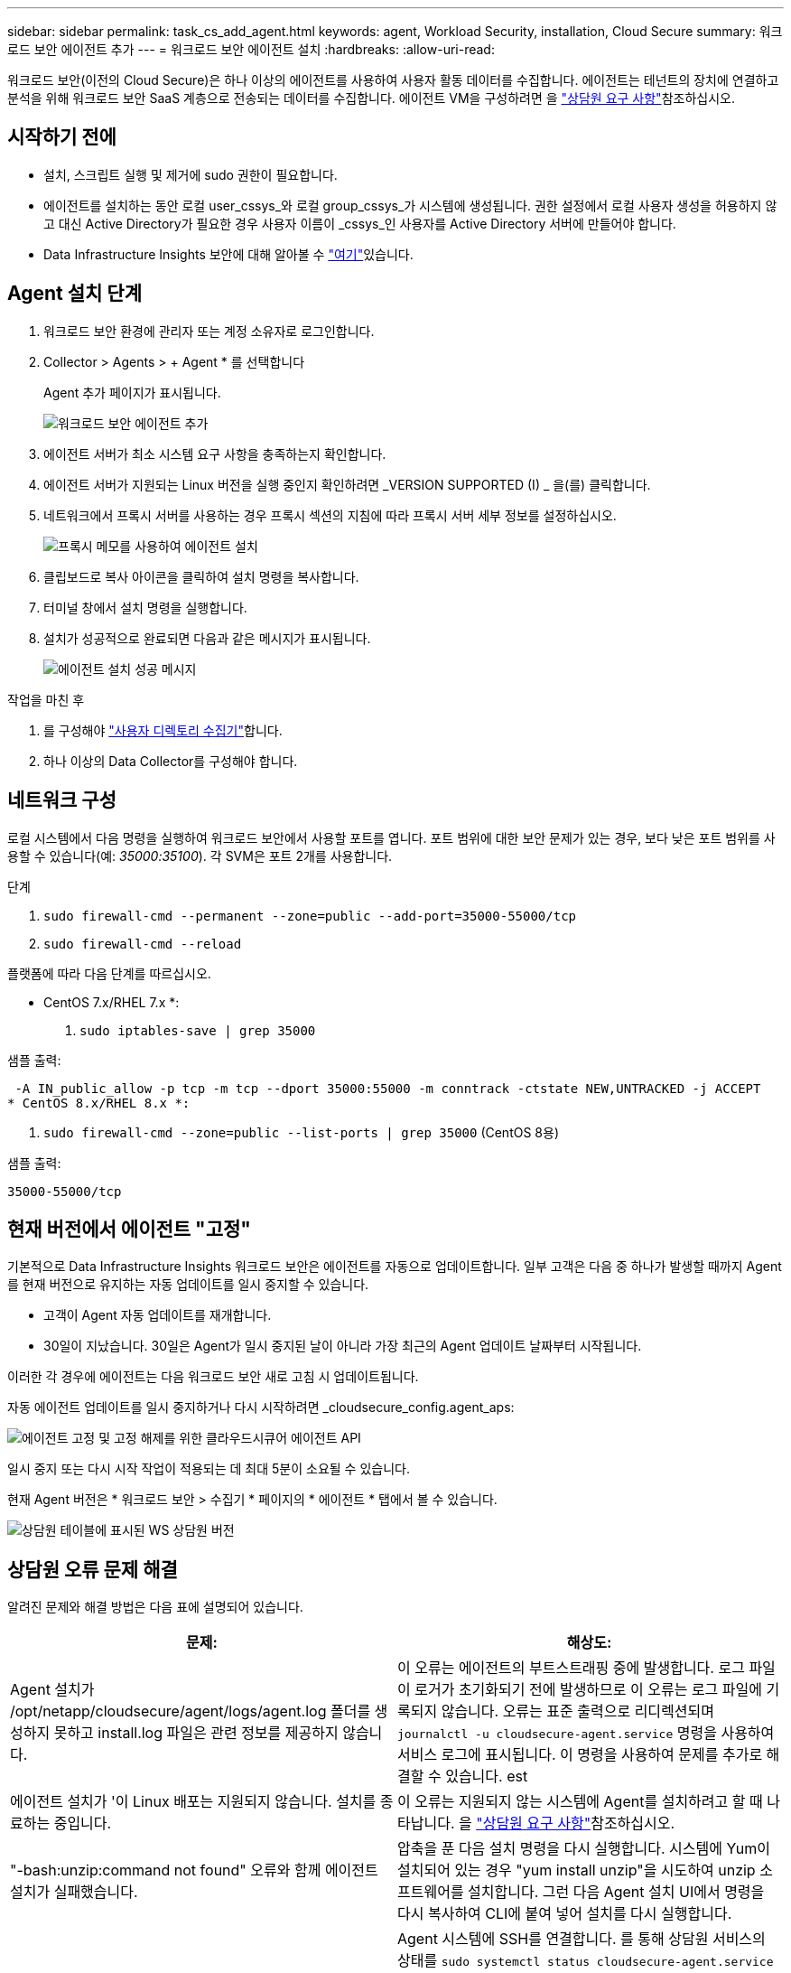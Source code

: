 ---
sidebar: sidebar 
permalink: task_cs_add_agent.html 
keywords: agent, Workload Security, installation, Cloud Secure 
summary: 워크로드 보안 에이전트 추가 
---
= 워크로드 보안 에이전트 설치
:hardbreaks:
:allow-uri-read: 


[role="lead"]
워크로드 보안(이전의 Cloud Secure)은 하나 이상의 에이전트를 사용하여 사용자 활동 데이터를 수집합니다. 에이전트는 테넌트의 장치에 연결하고 분석을 위해 워크로드 보안 SaaS 계층으로 전송되는 데이터를 수집합니다. 에이전트 VM을 구성하려면 을 link:concept_cs_agent_requirements.html["상담원 요구 사항"]참조하십시오.



== 시작하기 전에

* 설치, 스크립트 실행 및 제거에 sudo 권한이 필요합니다.
* 에이전트를 설치하는 동안 로컬 user_cssys_와 로컬 group_cssys_가 시스템에 생성됩니다. 권한 설정에서 로컬 사용자 생성을 허용하지 않고 대신 Active Directory가 필요한 경우 사용자 이름이 _cssys_인 사용자를 Active Directory 서버에 만들어야 합니다.
* Data Infrastructure Insights 보안에 대해 알아볼 수 link:security_overview.html["여기"]있습니다.




== Agent 설치 단계

. 워크로드 보안 환경에 관리자 또는 계정 소유자로 로그인합니다.
. Collector > Agents > + Agent * 를 선택합니다
+
Agent 추가 페이지가 표시됩니다.

+
image:Add-agent-1.png["워크로드 보안 에이전트 추가"]

. 에이전트 서버가 최소 시스템 요구 사항을 충족하는지 확인합니다.
. 에이전트 서버가 지원되는 Linux 버전을 실행 중인지 확인하려면 _VERSION SUPPORTED (I) _ 을(를) 클릭합니다.
. 네트워크에서 프록시 서버를 사용하는 경우 프록시 섹션의 지침에 따라 프록시 서버 세부 정보를 설정하십시오.
+
image:CloudSecureAgentWithProxy_Instructions.png["프록시 메모를 사용하여 에이전트 설치"]

. 클립보드로 복사 아이콘을 클릭하여 설치 명령을 복사합니다.
. 터미널 창에서 설치 명령을 실행합니다.
. 설치가 성공적으로 완료되면 다음과 같은 메시지가 표시됩니다.
+
image:new-agent-detect.png["에이전트 설치 성공 메시지"]



.작업을 마친 후
. 를 구성해야 link:task_config_user_dir_connect.html["사용자 디렉토리 수집기"]합니다.
. 하나 이상의 Data Collector를 구성해야 합니다.




== 네트워크 구성

로컬 시스템에서 다음 명령을 실행하여 워크로드 보안에서 사용할 포트를 엽니다. 포트 범위에 대한 보안 문제가 있는 경우, 보다 낮은 포트 범위를 사용할 수 있습니다(예: _35000:35100_). 각 SVM은 포트 2개를 사용합니다.

.단계
. `sudo firewall-cmd --permanent --zone=public --add-port=35000-55000/tcp`
. `sudo firewall-cmd --reload`


플랫폼에 따라 다음 단계를 따르십시오.

* CentOS 7.x/RHEL 7.x *:

. `sudo iptables-save | grep 35000`


샘플 출력:

 -A IN_public_allow -p tcp -m tcp --dport 35000:55000 -m conntrack -ctstate NEW,UNTRACKED -j ACCEPT
* CentOS 8.x/RHEL 8.x *:

. `sudo firewall-cmd --zone=public --list-ports | grep 35000` (CentOS 8용)


샘플 출력:

 35000-55000/tcp


== 현재 버전에서 에이전트 "고정"

기본적으로 Data Infrastructure Insights 워크로드 보안은 에이전트를 자동으로 업데이트합니다. 일부 고객은 다음 중 하나가 발생할 때까지 Agent를 현재 버전으로 유지하는 자동 업데이트를 일시 중지할 수 있습니다.

* 고객이 Agent 자동 업데이트를 재개합니다.
* 30일이 지났습니다. 30일은 Agent가 일시 중지된 날이 아니라 가장 최근의 Agent 업데이트 날짜부터 시작됩니다.


이러한 각 경우에 에이전트는 다음 워크로드 보안 새로 고침 시 업데이트됩니다.

자동 에이전트 업데이트를 일시 중지하거나 다시 시작하려면 _cloudsecure_config.agent_aps:

image:ws_pin_agent_apis.png["에이전트 고정 및 고정 해제를 위한 클라우드시큐어 에이전트 API"]

일시 중지 또는 다시 시작 작업이 적용되는 데 최대 5분이 소요될 수 있습니다.

현재 Agent 버전은 * 워크로드 보안 > 수집기 * 페이지의 * 에이전트 * 탭에서 볼 수 있습니다.

image:ws_agent_version.png["상담원 테이블에 표시된 WS 상담원 버전"]



== 상담원 오류 문제 해결

알려진 문제와 해결 방법은 다음 표에 설명되어 있습니다.

[cols="2*"]
|===
| 문제: | 해상도: 


| Agent 설치가 /opt/netapp/cloudsecure/agent/logs/agent.log 폴더를 생성하지 못하고 install.log 파일은 관련 정보를 제공하지 않습니다. | 이 오류는 에이전트의 부트스트래핑 중에 발생합니다. 로그 파일이 로거가 초기화되기 전에 발생하므로 이 오류는 로그 파일에 기록되지 않습니다. 오류는 표준 출력으로 리디렉션되며 `journalctl -u cloudsecure-agent.service` 명령을 사용하여 서비스 로그에 표시됩니다. 이 명령을 사용하여 문제를 추가로 해결할 수 있습니다. est 


| 에이전트 설치가 '이 Linux 배포는 지원되지 않습니다. 설치를 종료하는 중입니다. | 이 오류는 지원되지 않는 시스템에 Agent를 설치하려고 할 때 나타납니다. 을 link:concept_cs_agent_requirements.html["상담원 요구 사항"]참조하십시오. 


| "-bash:unzip:command not found" 오류와 함께 에이전트 설치가 실패했습니다. | 압축을 푼 다음 설치 명령을 다시 실행합니다. 시스템에 Yum이 설치되어 있는 경우 "yum install unzip"을 시도하여 unzip 소프트웨어를 설치합니다. 그런 다음 Agent 설치 UI에서 명령을 다시 복사하여 CLI에 붙여 넣어 설치를 다시 실행합니다. 


| 에이전트가 설치되어 실행 중입니다. 하지만 상담원이 갑자기 중지되었습니다. | Agent 시스템에 SSH를 연결합니다. 를 통해 상담원 서비스의 상태를 `sudo systemctl status cloudsecure-agent.service` 확인합니다. 1. 로그에 "Failed to start Workload Security daemon service"라는 메시지가 표시되는지 확인합니다. 2. Agent 시스템에 cssys 사용자가 있는지 확인하십시오. 루트 권한으로 다음 명령을 하나씩 실행하고 cssys 사용자 및 그룹이 있는지 확인합니다.
`sudo id cssys`
`sudo groups cssys` 3. 아무 것도 없는 경우 중앙 집중식 모니터링 정책이 cssys 사용자를 삭제했을 수 있습니다. 4. 다음 명령을 실행하여 cssys 사용자 및 그룹을 수동으로 생성합니다.
`sudo useradd cssys`
`sudo groupadd cssys` 5. 에이전트 서비스를 다시 시작한 후 다음 명령을 실행하여 에이전트 서비스를 다시 시작합니다
`sudo systemctl restart cloudsecure-agent.service`. 6. 여전히 실행되지 않는 경우 다른 문제 해결 옵션을 확인하십시오. 


| Agent에 50개 이상의 데이터 수집기를 추가할 수 없습니다. | 데이터 수집기는 50개만 에이전트에 추가할 수 있습니다. Active Directory, SVM 및 기타 수집기와 같은 모든 수집기 유형의 조합이 될 수 있습니다. 


| UI에 Agent가 NOT_Connected 상태임 이 표시됩니다. | Agent를 다시 시작하는 단계입니다. 1. Agent 시스템에 SSH를 연결합니다. 2. 그 후에 다음 명령을 실행하여 에이전트 서비스를 다시 시작합니다
`sudo systemctl restart cloudsecure-agent.service`. 3. 를 통해 상담원 서비스의 상태를 `sudo systemctl status cloudsecure-agent.service` 확인합니다. 4. 상담원은 연결된 상태로 이동해야 합니다. 


| 에이전트 VM이 Zscaler 프록시 뒤에 있으며 에이전트 설치가 실패합니다. Zscaler 프록시의 SSL 검사로 인해 워크로드 보안 인증서는 Zscaler CA에 의해 서명된 것으로 표시되므로 에이전트가 통신을 신뢰하지 않습니다. | .cloudinsights.netapp.com URL의 Zscaler 프록시에서 SSL 검사를 비활성화합니다. Zscaler가 SSL 검사를 수행하고 인증서를 대체하는 경우 Workload Security가 작동하지 않습니다. 


| 에이전트를 설치하는 동안 압축 해제 후 설치가 중단됩니다. | "chmod 755-rf" 명령이 실패했습니다. 작업 디렉토리에 파일이 있고 다른 사용자에게 속해 있으며 해당 파일의 사용 권한을 변경할 수 없는 루트가 아닌 sudo 사용자가 에이전트 설치 명령을 실행하는 경우 명령이 실패합니다. chmod 명령이 실패하여 나머지 설치가 실행되지 않습니다. 1. "cloudsecure"라는 새 디렉토리를 생성합니다. 2. 해당 디렉터리로 이동합니다. 3. 전체 "토큰 = ..............입니다./cloudsecure-agent-install.sh" 설치 명령을 복사하여 붙여 넣고 Enter 키를 누릅니다. 4. 설치를 계속 진행할 수 있어야 합니다. 


| Agent가 여전히 SaaS에 연결할 수 없는 경우 NetApp Support로 사례를 여십시오. Data Infrastructure Insights 일련 번호를 제공하여 케이스를 생성하고 언급된 대로 로그에 로그를 첨부합니다. | 케이스에 로그를 첨부하려면 1. 루트 권한으로 다음 스크립트를 실행하고 출력 파일(cloudsecure-agent-symptoms.zip)을 공유합니다. a./opt/NetApp/cloudsecure/agent/bin/cloudsecure-agent-symptom-collector.sh 2. 루트 권한으로 다음 명령을 하나씩 실행하고 출력을 공유합니다. a.id cssys b. groups cssys cat /etc/os-release 


| cloudsecure-agent-symptom-collector.sh 스크립트가 실패하고 다음 오류가 표시됩니다. [root@machine tmp]#/opt/netapp/cloudsecure/agent/bin/cloudsecure-agent-symptom-collector.sh 서비스 로그 수집 애플리케이션 로그 수집 에이전트 상태 스냅샷 생성 에이전트 디렉토리 구조 스냅샷 생성……………… . ………………………… . /opt/netapp/cloudsecure/agent/bin/cloudsecure-agent-symptom-collector.sh:line 52:zip: 명령을 찾을 수 없음 오류: /tmp/cloudsecure-agent-symptoms.zip 생성하지 못했습니다 | zip 도구가 설치되지 않았습니다. "yum install zip" 명령을 실행하여 zip 툴을 설치합니다. 그런 다음 cloudsecure-agent-symptom-collector.sh 를 다시 실행합니다. 


| useradd를 사용하여 에이전트 설치가 실패했습니다. 디렉토리 /home/cssys를 생성할 수 없습니다 | 이 오류는 권한 부족으로 인해 /home 아래에 사용자의 로그인 디렉토리를 만들 수 없는 경우에 발생할 수 있습니다. 해결 방법은 cssys 사용자를 생성하고 다음 명령을 사용하여 로그인 디렉토리를 수동으로 추가하는 것입니다. _sudo useradd user_name -m -d home_DIR_ -m: 사용자의 홈 디렉토리가 없는 경우 생성합니다. d: 사용자의 로그인 디렉토리 값으로 HOME_DIR을 사용하여 새 사용자가 생성됩니다. 예를 들어, _sudo useradd cssys -m -d /cssys_는 user_cssys_를 추가하고 root 아래에 로그인 디렉토리를 만듭니다. 


| 설치 후 에이전트가 실행되고 있지 않습니다. _Systemctl status cloudsecure-agent.service_ NetApp cloudsecure-agent.service: 다음과 같이 표시됩니다.[root@demo~] #systemctl status cloudsecure-agent.service agent.service cloudsecure-agent.service – 워크로드 보안 에이전트 데몬 서비스가 로드됨(/usr/lib/systemd/system/cloudsecure-agent.service; 사용 8월 03 21:12:26 데모 시스템[1]: cloudsecure-agent.service 실패. | cssys_user에 설치 권한이 없을 수 있으므로 이 작업은 실패할 수 있습니다. /opt/netapp가 NFS 마운트이고 _cssys_user가 이 폴더에 대한 액세스 권한이 없는 경우 설치가 실패합니다. _cssys_는 워크로드 보안 설치 관리자가 생성한 로컬 사용자이며 마운트된 공유에 액세스할 권한이 없을 수 있습니다. cssys_user를 사용하여 /opt/netapp/cloudsecure/agent/bin/cloudsecure-agent에 액세스하여 이를 확인할 수 있습니다. "사용 권한 거부"를 반환하면 설치 권한이 없는 것입니다. 마운트된 폴더 대신 컴퓨터에 로컬 디렉토리에 설치합니다. 


| Agent가 처음에 프록시 서버를 통해 연결되었고 Agent 설치 중에 프록시가 설정되었습니다. 이제 프록시 서버가 변경되었습니다. Agent의 프록시 구성을 변경하려면 어떻게 해야 합니까? | agent.properties 를 편집하여 프록시 세부 정보를 추가할 수 있습니다. 다음 단계를 따르십시오. 1. 속성 파일이 포함된 폴더로 변경합니다. cd /opt/netapp/cloudsecure/conf 2. 즐겨찾기 텍스트 편집기를 사용하여 편집할 _agent.properties_ 파일을 엽니다. 3. agent_proxy_host=scspa1950329001.vm.NetApp.com agent_proxy_port=80 agent_proxy_user=pxuser agent_proxy_password=pass1234 4 줄을 추가하거나 수정합니다. 파일을 저장합니다. 5. 에이전트를 다시 시작합니다. sudo systemctl restart cloudsecure-agent.service 
|===